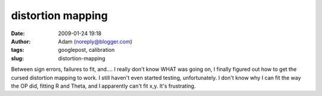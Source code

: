 distortion mapping
##################
:date: 2009-01-24 19:18
:author: Adam (noreply@blogger.com)
:tags: googlepost, calibration
:slug: distortion-mapping

Between sign errors, failures to fit, and.... I really don't know WHAT
was going on, I finally figured out how to get the cursed distortion
mapping to work. I still haven't even started testing, unfortunately.
I don't know why I can fit the way the OP did, fitting R and Theta, and
I apparently can't fit x,y. It's frustrating.
